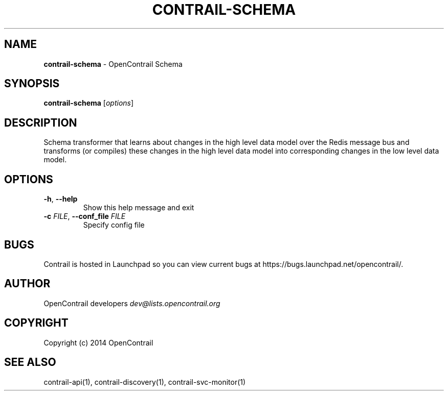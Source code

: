 .\" generated with Ronn/v0.7.3
.\" http://github.com/rtomayko/ronn/tree/0.7.3
.
.TH "CONTRAIL\-SCHEMA" "1" "September 2015" "" ""
.
.SH "NAME"
\fBcontrail\-schema\fR \- OpenContrail Schema
.
.SH "SYNOPSIS"
\fBcontrail\-schema\fR [\fIoptions\fR]
.
.SH "DESCRIPTION"
Schema transformer that learns about changes in the high level data model over the Redis message bus and transforms (or compiles) these changes in the high level data model into corresponding changes in the low level data model\.
.
.SH "OPTIONS"
.
.TP
\fB\-h\fR, \fB\-\-help\fR
Show this help message and exit
.
.TP
\fB\-c\fR \fIFILE\fR, \fB\-\-conf_file\fR \fIFILE\fR
Specify config file
.
.SH "BUGS"
Contrail is hosted in Launchpad so you can view current bugs at https://bugs\.launchpad\.net/opencontrail/\.
.
.SH "AUTHOR"
OpenContrail developers \fIdev@lists\.opencontrail\.org\fR
.
.SH "COPYRIGHT"
Copyright (c) 2014 OpenContrail
.
.SH "SEE ALSO"
contrail\-api(1), contrail\-discovery(1), contrail\-svc\-monitor(1)
